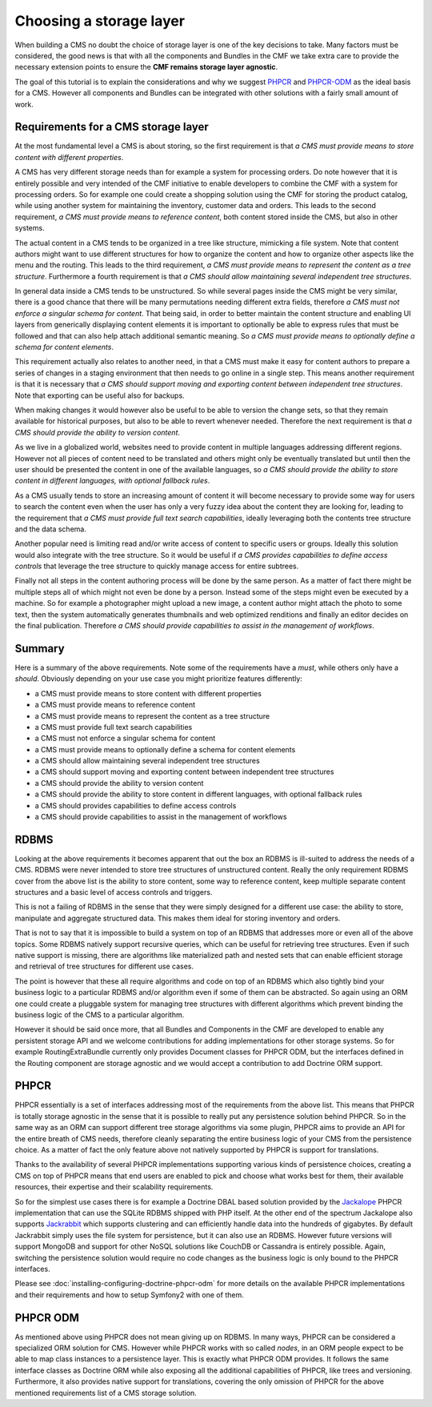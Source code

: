 Choosing a storage layer
========================

When building a CMS no doubt the choice of storage layer is one of the key
decisions to take. Many factors must be considered, the good news is that
with all the components and Bundles in the CMF we take extra care to provide
the necessary extension points to ensure the **CMF remains storage layer agnostic**.

The goal of this tutorial is to explain the considerations and why we suggest
`PHPCR <http://phpcr.github.com>`_  and `PHPCR-ODM <http://www.doctrine-project.org/projects/phpcr-odm.html>`_
as the ideal basis for a CMS. However all components and Bundles can be
integrated with other solutions with a fairly small amount of work.

.. index:: PHPCR, ODM, ORM

Requirements for a CMS storage layer
~~~~~~~~~~~~~~~~~~~~~~~~~~~~~~~~~~~~

At the most fundamental level a CMS is about storing, so the first requirement
is that *a CMS must provide means to store content with different properties*.

A CMS has very different storage needs than for example a system for processing orders.
Do note however that it is entirely possible and very intended of the CMF initiative
to enable developers to combine the CMF with a system for processing orders. So
for example one could create a shopping solution using the CMF for storing the product
catalog, while using another system for maintaining the inventory, customer data
and orders. This leads to the second requirement, *a CMS must provide means to reference content*,
both content stored inside the CMS, but also in other systems.

The actual content in a CMS tends to be organized in a tree like structure, mimicking
a file system. Note that content authors might want to use different structures for how
to organize the content and how to organize other aspects like the menu and the routing.
This leads to the third requirement, *a CMS must provide means to represent the content as a tree structure*.
Furthermore a fourth requirement is that *a CMS should allow maintaining several independent tree structures*.

In general data inside a CMS tends to be unstructured. So while several pages inside
the CMS might be very similar, there is a good chance that there will be many permutations
needing different extra fields, therefore *a CMS must not enforce a singular schema for content*.
That being said, in order to better maintain the content structure and enabling UI layers
from generically displaying content elements it is important to optionally be able to
express rules that must be followed and that can also help attach additional semantic
meaning. So *a CMS must provide means to optionally define a schema for content elements*.

This requirement actually also relates to another need, in that a CMS must make it easy
for content authors to prepare a series of changes in a staging environment that then
needs to go online in a single step. This means another requirement is that it is necessary
that *a CMS should support moving and exporting content between independent tree structures*.
Note that exporting can be useful also for backups.

When making changes it would however also be useful to be able to version the change sets,
so that they remain available for historical purposes, but also to be able to revert whenever
needed. Therefore the next requirement is that *a CMS should provide the ability to version content*.

As we live in a globalized world, websites need to provide content in multiple languages
addressing different regions. However not all pieces of content need to be translated
and others might only be eventually translated but until then the user should be presented
the content in one of the available languages, so *a CMS should provide the ability
to store content in different languages, with optional fallback rules*.

As a CMS usually tends to store an increasing amount of content it will become necessary
to provide some way for users to search the content even when the user has only a very fuzzy
idea about the content they are looking for, leading to the requirement that
*a CMS must provide full text search capabilities*, ideally leveraging both the contents
tree structure and the data schema.

Another popular need is limiting read and/or write access of content to specific users
or groups. Ideally this solution would also integrate with the tree structure. So it would
be useful if *a CMS provides capabilities to define access controls* that leverage the
tree structure to quickly manage access for entire subtrees.

Finally not all steps in the content authoring process will be done by the same person.
As a matter of fact there might be multiple steps all of which might not even be done
by a person. Instead some of the steps might even be executed by a machine. So for example
a photographer might upload a new image, a content author might attach the photo
to some text, then the system automatically generates thumbnails and web optimized
renditions and finally an editor decides on the final publication. Therefore
*a CMS should provide capabilities to assist in the management of workflows*.

Summary
~~~~~~~

Here is a summary of the above requirements. Note some of the requirements have
a *must*, while others only have a *should*. Obviously depending on your use case
you might prioritize features differently:

* a CMS must provide means to store content with different properties
* a CMS must provide means to reference content
* a CMS must provide means to represent the content as a tree structure
* a CMS must provide full text search capabilities
* a CMS must not enforce a singular schema for content
* a CMS must provide means to optionally define a schema for content elements
* a CMS should allow maintaining several independent tree structures
* a CMS should support moving and exporting content between independent tree structures
* a CMS should provide the ability to version content
* a CMS should provide the ability to store content in different languages, with optional fallback rules
* a CMS should provides capabilities to define access controls
* a CMS should provide capabilities to assist in the management of workflows

RDBMS
~~~~~

Looking at the above requirements it becomes apparent that out the box an RDBMS is
ill-suited to address the needs of a CMS. RDBMS were never intended to store
tree structures of unstructured content. Really the only requirement RDBMS cover from
the above list is the ability to store content, some way to reference content,
keep multiple separate content structures and a basic level of access controls and triggers.

This is not a failing of RDBMS in the sense that they were simply designed for a different
use case: the ability to store, manipulate and aggregate structured data. This makes them
ideal for storing inventory and orders.

That is not to say that it is impossible to build a system on top of an RDBMS that addresses
more or even all of the above topics. Some RDBMS natively support recursive queries, which
can be useful for retrieving tree structures. Even if such native support is missing, there
are algorithms like materialized path and nested sets that can enable efficient storage
and retrieval of tree structures for different use cases.

The point is however that these all require algorithms and code on top of an RDBMS which
also tightly bind your business logic to a particular RDBMS and/or algorithm even if some
of them can be abstracted. So again using an ORM one could create a pluggable system for
managing tree structures with different algorithms which prevent binding the business logic
of the CMS to a particular algorithm.

However it should be said once more, that all Bundles and Components in the CMF are developed
to enable any persistent storage API and we welcome contributions for adding implementations
for other storage systems. So for example RoutingExtraBundle currently only provides Document
classes for PHPCR ODM, but the interfaces defined in the Routing component are storage
agnostic and we would accept a contribution to add Doctrine ORM support.

PHPCR
~~~~~

PHPCR essentially is a set of interfaces addressing most of the requirements from the above list.
This means that PHPCR is totally storage agnostic in the sense that it is possible to really
put any persistence solution behind PHPCR. So in the same way as an ORM can support different
tree storage algorithms via some plugin, PHPCR aims to provide an API for the entire breath of
CMS needs, therefore cleanly separating the entire business logic of your CMS from the persistence
choice. As a matter of fact the only feature above not natively supported by PHPCR is support
for translations.

Thanks to the availability of several PHPCR implementations supporting various kinds of persistence
choices, creating a CMS on top of PHPCR means that end users are enabled to pick and choose
what works best for them, their available resources, their expertise and their scalability requirements.

So for the simplest use cases there is for example a Doctrine DBAL based solution provided by the
`Jackalope <https://github.com/jackalope/jackalope>`_ PHPCR implementation that can use the SQLite
RDBMS shipped with PHP itself. At the other end of the spectrum Jackalope also supports
`Jackrabbit <http://jackrabbit.apache.org>`_ which supports clustering and can efficiently
handle data into the hundreds of gigabytes. By default Jackrabbit simply uses the file system for
persistence, but it can also use an RDBMS. However future versions will support MongoDB and support for
other NoSQL solutions like CouchDB or Cassandra is entirely possible. Again, switching the persistence
solution would require no code changes as the business logic is only bound to the PHPCR interfaces.

Please see :doc:`installing-configuring-doctrine-phpcr-odm` for more details on the available
PHPCR implementations and their requirements and how to setup Symfony2 with one of them.

PHPCR ODM
~~~~~~~~~

As mentioned above using PHPCR does not mean giving up on RDBMS. In many ways, PHPCR can be considered
a specialized ORM solution for CMS. However while PHPCR works with so called *nodes*, in an ORM
people expect to be able to map class instances to a persistence layer. This is exactly what PHPCR ODM
provides. It follows the same interface classes as Doctrine ORM while also exposing all the additional
capabilities of PHPCR, like trees and versioning. Furthermore, it also provides native support for
translations, covering the only omission of PHPCR for the above mentioned requirements list of a CMS
storage solution.
